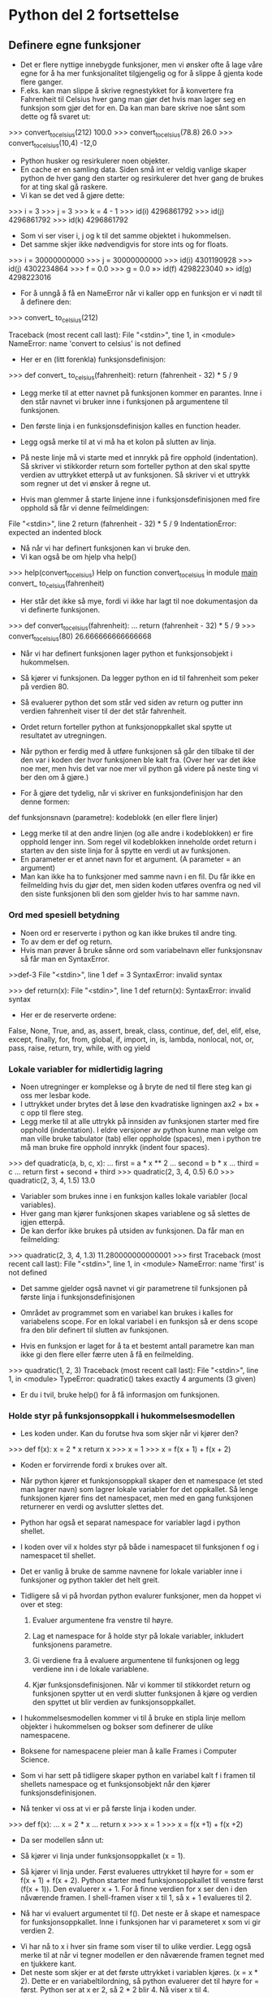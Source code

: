 * Python del 2 fortsettelse
** Definere egne funksjoner
- Det er flere nyttige innebygde funksjoner, men vi ønsker ofte å lage våre egne for å ha mer funksjonalitet tilgjengelig og for å slippe å gjenta kode flere ganger.
- F.eks. kan man slippe å skrive regnestykket for å konvertere fra Fahrenheit til Celsius hver gang man gjør det hvis man lager seg en funksjon som gjør det for en. Da kan man bare skrive noe sånt som dette og få svaret ut:
>>> convert_to_celsius(212)
100.0
>>> convert_to_celsius(78.8)
26.0
>>> convert_to_celsius(10,4)
-12,0

- Python husker og resirkulerer noen objekter.
- En cache er en samling data. Siden små int er veldig vanlige skaper python de hver gang den starter og resirkulerer det hver gang de brukes for at ting skal gå raskere.
- Vi kan se det ved å gjøre dette:
>>> i = 3
>>> j = 3
>>> k = 4 - 1
>>> id(i)
4296861792
>>> id(j)
4296861792
>>> id(k)
4296861792

- Som vi ser viser i, j og k til det samme objektet i hukommelsen.
- Det samme skjer ikke nødvendigvis for store ints og for floats.
>>> i = 30000000000
>>> j = 30000000000
>>> id(i)
4301190928
>>> id(j)
4302234864
>>> f = 0.0
>>> g = 0.0
»> id(f)
4298223040
»> id(g)
4298223016

- For å unngå å få en NameError når vi kaller opp en funksjon er vi nødt til å definere den:
>>> convert_ to_celsius(212)

Traceback (most recent call last):
File "<stdin>", tine 1, in <module>
NameError: name 'convert to celsius' is not defined

- Her er en (litt forenkla) funksjonsdefinisjon:
>>> def convert_ to_celsius(fahrenheit):
        return (fahrenheit - 32) * 5 / 9

- Legg merke til at etter navnet på funksjonen kommer en parantes. Inne i den står navnet vi bruker inne i funksjonen på argumentene til funksjonen.
- Den første linja i en funksjonsdefinisjon kalles en function header.
- Legg også merke til at vi må ha et kolon på slutten av linja.
- På neste linje må vi starte med et innrykk på fire opphold (indentation). Så skriver vi stikkorder return som forteller python at den skal spytte verdien av uttrykket etterpå ut av funksjonen. Så skriver vi et uttrykk som regner ut det vi ønsker å regne ut.

- Hvis man glemmer å starte linjene inne i funksjonsdefinisjonen med fire opphold så får vi denne feilmeldingen:
File "<stdin>", line 2
return (fahrenheit - 32) * 5 / 9
IndentationError: expected an indented block
 
- Nå når vi har definert funksjonen kan vi bruke den.
- Vi kan også be om hjelp vha help()
>>> help(convert_to_celsius)
Help on function convert_to_celsius in module _main_
convert_ to_celsius(fahrenheit)
- Her står det ikke så mye, fordi vi ikke har lagt til noe dokumentasjon da vi definerte funksjonen.

>>> def convert_to_celsius(fahrenheit):
...    return (fahrenheit - 32) * 5 / 9
>>> convert_to_celsius(80)
26.666666666666668

- Når vi har definert funksjonen lager python et funksjonsobjekt i hukommelsen.
- Så kjører vi funksjonen. Da legger python en id til fahrenheit som peker på verdien 80.
- Så evaluerer python det som står ved siden av return og putter inn verdien fahrenheit viser til der det står fahrenheit.
- Ordet return forteller python at funksjonoppkallet skal spytte ut resultatet av utregningen.
- Når python er ferdig med å utføre funksjonen så går den tilbake til der den var i koden der hvor funksjonen ble kalt fra. (Over her var det ikke noe mer, men hvis det var noe mer vil python gå videre på neste ting vi ber den om å gjøre.)

- For å gjøre det tydelig, når vi skriver en funksjondefinisjon har den denne formen:
def funksjonsnavn (parametre):
    kodeblokk (en eller flere linjer)
- Legg merke til at den andre linjen (og alle andre i kodeblokken) er fire opphold lenger inn. Som regel vil kodeblokken inneholde ordet return i starten av den siste linja for å spytte en verdi ut av funksjonen.
- En parameter er et annet navn for et argument. (A parameter = an argument)
- Man kan ikke ha to funksjoner med samme navn i en fil. Du får ikke en feilmelding hvis du gjør det, men siden koden utføres ovenfra og ned vil den siste funksjonen bli den som gjelder hvis to har samme navn.

*** Ord med spesiell betydning
- Noen ord er reserverte i python og kan ikke brukes til andre ting.
- To av dem er def og return.
- Hvis man prøver å bruke sånne ord som variabelnavn eller funksjonsnav så får man en SyntaxError.

>>def-3
File "<stdin>", line 1
def = 3
SyntaxError: invalid syntax

>>> def return(x):
File "<stdin>", line 1
def return(x):
SyntaxError: invalid syntax

- Her er de reserverte ordene:
False, None, True, and, as, assert, break, class, continue, def, del, elif, else, except, finally, for, from, global, if, import, in, is, lambda, nonlocal, not, or, pass, raise, return, try, while, with og yield

*** Lokale variabler for midlertidig lagring
- Noen utregninger er komplekse og å bryte de ned til flere steg kan gi oss mer lesbar kode.
- I uttrykket under brytes det å løse den kvadratiske ligningen ax2 + bx + c opp til flere steg.
- Legg merke til at alle uttrykk på innsiden av funksjonen starter med fire opphold (indentation). I eldre versjoner av python kunne man velge om man ville bruke tabulator (tab) eller oppholde (spaces), men i python tre må man bruke fire opphold innrykk (indent four spaces).

>>> def quadratic(a, b, c, x):
...     first = a * x ** 2
...     second = b * x
...     third = c
...     return first + second + third
>>> quadratic(2, 3, 4, 0.5)
6.0
>>> quadratic(2, 3, 4, 1.5)
13.0

- Variabler som brukes inne i en funksjon kalles lokale variabler (local variables).
- Hver gang man kjører funksjonen skapes variablene og så slettes de igjen etterpå.
- De kan derfor ikke brukes på utsiden av funksjonen. Da får man en feilmelding:

>>> quadratic(2, 3, 4, 1.3)
11.280000000000001
>>> first
Traceback (most recent call last):
File "<stdin>", line 1, in <module>
NameError: name 'first'
is not defined

- Det samme gjelder også navnet vi gir parametrene til funksjonen på første linja i funksjonsdefinisjonen
- Området av programmet som en variabel kan brukes i kalles for variabelens scope. For en lokal variabel i en funksjon så er dens scope fra den blir definert til slutten av funksjonen.

- Hvis en funksjon er laget for å ta et bestemt antall parametre kan man ikke gi den flere eller færre uten å få en feilmelding.
>>> quadratic(1, 2, 3)
Traceback (most recent call last):
File "<stdin>", line 1, in <module>
TypeError: quadratic() takes exactly 4 arguments (3 given)
- Er du i tvil, bruke help() for å få informasjon om funksjonen.

*** Holde styr på funksjonsoppkall i hukommelsesmodellen
- Les koden under. Kan du forutse hva som skjer når vi kjører den?
>>> def f(x):
       x = 2 * x
       return x
>>> x = 1
>>> x = f(x + 1) + f(x + 2)

- Koden er forvirrende fordi x brukes over alt.
- Når python kjører et funksjonsoppkall skaper den et namespace (et sted man lagrer navn) som lagrer lokale variabler for det oppkallet. Så lenge funksjonen kjører fins det namespacet, men med en gang funksjonen returnerer en verdi og avslutter slettes det.
- Python har også et separat namespace for variabler lagd i python shellet.
- I koden over vil x holdes styr på både i namespacet til funksjonen f og i namespacet til shellet.
- Det er vanlig å bruke de samme navnene for lokale variabler inne i funksjoner og python takler det helt greit.

- Tidligere så vi på hvordan python evalurer funksjoner, men da hoppet vi over et steg:
  1. Evaluer argumentene fra venstre til høyre.

  2. Lag et namespace for å holde styr på lokale variabler, inkludert funksjonens parametre.

  3. Gi verdiene fra å evaluere argumentene til funksjonen og legg verdiene inn i de lokale variablene.

  4. Kjør funksjonsdefinisjonen. Når vi kommer til stikkordet return og funksjonen spytter ut en verdi slutter funksjonen å kjøre og verdien den spyttet ut blir verdien av funksjonsoppkallet.

- I hukommelsesmodellen kommer vi til å bruke en stipla linje mellom objekter i hukommelsen og bokser som definerer de ulike namespacene.
- Boksene for namespacene pleier man å kalle Frames i Computer Science.

- Som vi har sett på tidligere skaper python en variabel kalt f i framen til shellets namespace og et funksjonsobjekt når den kjører funksjonsdefinisjonen.
- Nå tenker vi oss at vi er på første linja i koden under.
>>> def f(x):
...    x = 2 * x
...    return x
>>> x = 1
>>> x = f(x +1) + f(x +2)
- Da ser modellen sånn ut:
  [[./Frames1.jpg]]

- Så kjører vi linja under funksjonsoppkallet (x = 1).
  [[./Frames2.jpg]]

- Så kjører vi linja under. Først evalueres uttrykket til høyre for = som er f(x + 1) + f(x + 2). Python starter med funksjonsoppkallet til venstre først (f(x + 1)). Den evaluerer x + 1. For å finne verdien for x ser den i den nåværende framen. I shell-framen viser x til 1, så  x + 1 evalueres til 2.

- Nå har vi evaluert argumentet til f(). Det neste er å skape et namespace for funksjonsoppkallet. Inne i funksjonen har vi parameteret x som vi gir verdien 2.
[[./Frames3.jpg]]

- Vi har nå to x i hver sin frame som viser til to ulike verdier. Legg også merke til at når vi tegner modellen er den nåværende framen tegnet med en tjukkere kant.
- Det neste som skjer er at det første uttrykket i variablen kjøres. (x = x * 2). Dette er en variabeltilordning, så python evaluerer det til høyre for = først. Python ser at x er 2, så 2 * 2 blir 4. Nå viser x til 4.
[[./Frames4.jpg]]

- Så skal python kjører det siste uttrykket i funksjonsdefinisjonen. (return x). Først evalueres uttrykket til høyre for ordet return. Siden det bare er x legges verdien av x som verdi som skal spyttes ut (return value).
[[./Frames5.jpg]]

- Nå er python returnerer verdien 4 kommer den tilbake til der funksjonen ble kalt opp fra (x = f(x + 1) + f(x + 2)) og går videre på det andre funksjonsoppkallet f(x + 2). For å finne verdien til x må python se i den nåværende framen. Oppkallet til funksjonen f har returnert en verdi, så den framen er borte. Den eneste igjen er framen til shellet og variablen x viser fortsatt til 1, så x + 2 gir 3. Da har vi evaluert argumentet til f(). Det neste nå er å skape et namespace til funksjonsoppkallet og i modellen skriver vi inn parameteret x og verdien 3 som det nå har.
[[./Frames6.jpg]]
- Så kjører vi funksjonsdefinisjonens andre linje igjen (x = x * 2) som først evaluerer det til høyre for =, altså x * 2. Python finner at x er 3 og ganger med to og får 6. Så gjør den så x i f-framen viser til 6.
[[./Frames7.jpg]]
- Så kjører python den siste linja i funksjonsdefinisjonen, altså return x. Python evaluerer det etter return-stikkorder og det er bare x som er 6. Så spytter f() ut verdien 6.
[[./Frames8.jpg]]
- Når funksjonen returnerer en verdi går python tilbake til uttrykket den var i før den utførte funksjonen, altså x = f(x + 1) + f(x + 2). Siden python er ferdig med det siste uttrykket evalueres nå hva totalen av de to funksjonsoppkallene er ve då legge de sammen. Den får 10 som nå blir den nye verdien av x.
[[./Frames9.jpg]]
- Og da har vi evaluert all koden og sett på hvordan hukommelsen ser ut på alle trinnene.

** Designe nye funksjoner: En oppskrift
- Tidligere har vi sett på funksjonsdefinisjoner med def funksjonsnavn (parametre) og så en eller flere linjer kode som gjerne inneholder et return statement.
- I virkeligheten vil man gjerne skrive litt mer i en funksjonsdefinisjon.
- For at help() skal kunne gi noe fornuftig hjelp må vi ha det som kalles en doc-string. Den skrives på den andre linja og starter med tre anførselstegn """. Inne i den bør det stå hva funksjonen gjør. Husk å ikke lage linjer som er lengre enn 72 tegn og at man må starte fire opphold inn på linja når man skriver innhold inne i funksjonsdefinisjonen.
